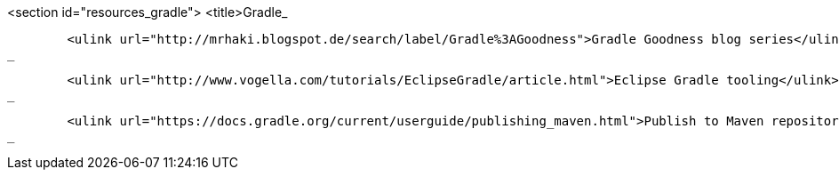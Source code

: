 <section id="resources_gradle">
	<title>Gradle_
	
		<ulink url="http://mrhaki.blogspot.de/search/label/Gradle%3AGoodness">Gradle Goodness blog series</ulink>
	_
	
		<ulink url="http://www.vogella.com/tutorials/EclipseGradle/article.html">Eclipse Gradle tooling</ulink>
	_
	
		<ulink url="https://docs.gradle.org/current/userguide/publishing_maven.html">Publish to Maven repositories</ulink>
	_

